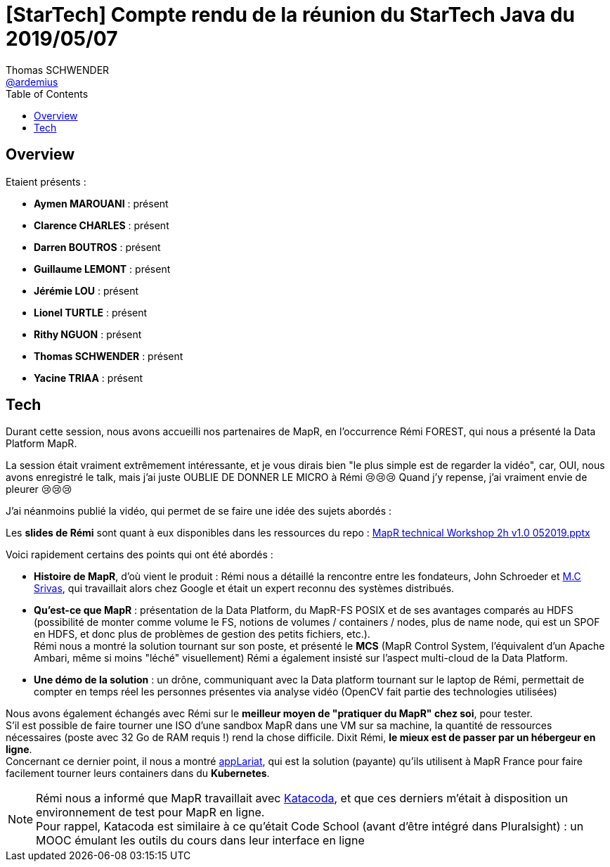 = [StarTech] Compte rendu de la réunion du StarTech Java du 2019/05/07
Thomas SCHWENDER <https://github.com/ardemius[@ardemius]>
// Handling GitHub admonition blocks icons
ifndef::env-github[:icons: font]
ifdef::env-github[]
:status:
:outfilesuffix: .adoc
:caution-caption: :fire:
:important-caption: :exclamation:
:note-caption: :paperclip:
:tip-caption: :bulb:
:warning-caption: :warning:
endif::[]
:imagesdir: images
:source-highlighter: highlightjs
// Next 2 ones are to handle line breaks in some particular elements (list, footnotes, etc.)
:lb: pass:[<br> +]
:sb: pass:[<br>]
// check https://github.com/Ardemius/personal-wiki/wiki/AsciiDoctor-tips for tips on table of content in GitHub
:toc: macro
:toclevels: 4
// To turn off figure caption labels and numbers
//:figure-caption!:
// Same for examples
//:example-caption!:
// To turn off ALL captions
:caption:

toc::[]

== Overview

Etaient présents :

* *Aymen MAROUANI* : présent
* *Clarence CHARLES* : présent
* *Darren BOUTROS* : présent
* *Guillaume LEMONT* : présent
* *Jérémie LOU* : présent
* *Lionel TURTLE* : présent
* *Rithy NGUON* : présent	
* *Thomas SCHWENDER* : présent
* *Yacine TRIAA* : présent	

== Tech

Durant cette session, nous avons accueilli nos partenaires de MapR, en l’occurrence Rémi FOREST, qui nous a présenté la Data Platform MapR.

La session était vraiment extrêmement intéressante, et je vous dirais bien "le plus simple est de regarder la vidéo", car, OUI, nous avons enregistré le talk, mais j'ai juste OUBLIE DE DONNER LE MICRO à Rémi 😢😢😢
Quand j'y repense, j'ai vraiment envie de pleurer 😢😢😢

J'ai néanmoins publié la vidéo, qui permet de se faire une idée des sujets abordés :

ifdef::env-github[]
https://www.youtube.com/watch?v=kW22zumbkGc&list=PLbd6jztIXBjn-%5FZY53Id6zOiO3uJ-8IQu[vidéo de la présentation sur YouTube]
endif::[]
ifdef::env-browser[]
video::kW22zumbkGc[youtube, width=640, height=480]
endif::[]

Les *slides de Rémi* sont quant à eux disponibles dans les ressources du repo : link:resources\MapR%20technical%20Workshop%202h%20v1.0%20052019.pptx[MapR technical Workshop 2h v1.0 052019.pptx]

Voici rapidement certains des points qui ont été abordés :

* *Histoire de MapR*, d'où vient le produit : Rémi nous a détaillé la rencontre entre les fondateurs, John Schroeder et https://mapr.com/blog/author/mc-srivas/[M.C Srivas], qui travaillait alors chez Google et était un expert reconnu des systèmes distribués.
* *Qu'est-ce que MapR* : présentation de la Data Platform, du MapR-FS POSIX et de ses avantages comparés au HDFS (possibilité de monter comme volume le FS, notions de volumes / containers / nodes, plus de name node, qui est un SPOF en HDFS, et donc plus de problèmes de gestion des petits fichiers, etc.). +
Rémi nous a montré la solution tournant sur son poste, et présenté le *MCS* (MapR Control System, l'équivalent d'un Apache Ambari, même si moins "léché" visuellement)
Rémi a également insisté sur l'aspect multi-cloud de la Data Platform.
* *Une démo de la solution* : un drône, communiquant avec la Data platform tournant sur le laptop de Rémi, permettait de compter en temps réel les personnes présentes via analyse vidéo (OpenCV fait partie des technologies utilisées) 

Nous avons également échangés avec Rémi sur le *meilleur moyen de "pratiquer du MapR" chez soi*, pour tester. +
S'il est possible de faire tourner une ISO d'une sandbox MapR dans une VM sur sa machine, la quantité de ressources nécessaires (poste avec 32 Go de RAM requis !) rend la chose difficile. Dixit Rémi, *le mieux est de passer par un hébergeur en ligne*. +
Concernant ce dernier point, il nous a montré https://www.applariat.com/[appLariat], qui est la solution (payante) qu'ils utilisent à MapR France pour faire facilement tourner leurs containers dans du *Kubernetes*.

NOTE: Rémi nous a informé que MapR travaillait avec https://www.katacoda.com/[Katacoda], et que ces derniers m'était à disposition un environnement de test pour MapR en ligne. +
Pour rappel, Katacoda est similaire à ce qu'était Code School (avant d'être intégré dans Pluralsight) : un MOOC émulant les outils du cours dans leur interface en ligne









